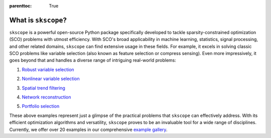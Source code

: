 :parenttoc: True


What is ``skscope``?
=====================================

``skscope`` is a powerful open-source Python package specifically developed to tackle sparsity-constrained optimization (SCO) problems with utmost efficiency. With SCO's broad applicability in machine learning, statistics, signal processing, and other related domains, ``skscope`` can find extensive usage in these fields. For example, it excels in solving classic SCO problems like variable selection (also known as feature selection or compress sensing). Even more impressively, it goes beyond that and handles a diverse range of intriguing real-world problems:

1. `Robust variable selection <../gallery/LinearModelAndVariants/robust-regression.html>`__

.. image:: figure/variable_selection.png
  :width: 300
  :align: center

2. `Nonlinear variable selection <../gallery/Miscellaneous/hsic-splicing.html>`__

.. image:: figure/nonlinear_variable_selection.png
  :width: 666
  :align: center


3. `Spatial trend filtering <../gallery/FusionModels/spatial-trend-filtering.html>`__

.. image:: figure/trend_filter.png
  :width: 666
  :align: center

4. `Network reconstruction <../gallery/GraphicalModels/sparse-gaussian-precision.html>`__

.. image:: figure/precision_matrix.png
  :width: 666
  :align: center

5. `Portfolio selection <../gallery/Miscellaneous/portfolio-selection.html>`__

.. image:: figure/portfolio_selection.png
  :width: 300
  :align: center


These above examples represent just a glimpse of the practical problems that ``skscope`` can effectively address. With its efficient optimization algorithms and versatility, ``skscope`` proves to be an invaluable tool for a wide range of disciplines. Currently, we offer over 20 examples in our comprehensive `example gallery <../gallery/index.html>`__.


.. How does ``skscope`` work? 
.. --------------------------

.. The high versatility of ``skscope`` in effectively addressing SCO problems are derived from two key factors: theoretical concepts and computational implementation. In terms of theoretical concepts, there have been remarkable advancements on SCO in recent years, offering a range of efficient iterative methods for solving SCO. Some of these algorithms exhibit elegance by only relying on the current parameters and gradients for the iteration process. On the other hand, significant progress has been made in automatic differentiation, a fundamental component of deep learning algorithms that plays a vital role in computing gradients. By ingeniously combining these two important advancements, ``skscope`` emerges as the pioneering tool capable of handling diverse sparse optimization tasks.

.. With ``skscope``, the creation of new machine learning methods becomes effortless, leading to the advancement of the "sparsity idea" in machine learning. This, in turn, facilitates the availability of a broader spectrum of machine learning algorithms for tackling real-world problems.